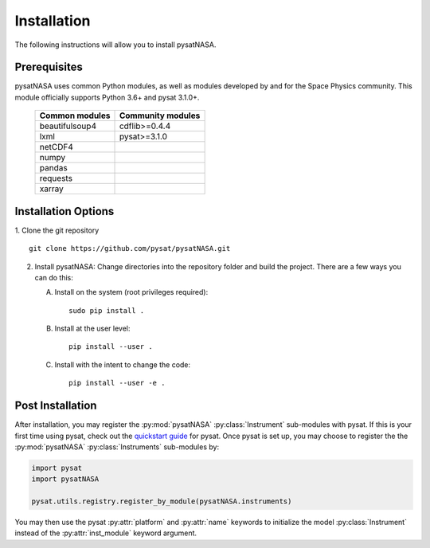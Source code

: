 Installation
============

The following instructions will allow you to install pysatNASA.

Prerequisites
-------------

.. image:: figures/poweredbypysat.png
    :width: 150px
    :align: right
    :alt: powered by pysat Logo, blue planet with orbiting python


pysatNASA uses common Python modules, as well as modules developed by
and for the Space Physics community.  This module officially supports
Python 3.6+ and pysat 3.1.0+.

 ================== =================
 Common modules     Community modules
 ================== =================
  beautifulsoup4     cdflib>=0.4.4
  lxml               pysat>=3.1.0
  netCDF4
  numpy
  pandas
  requests
  xarray
 ================== =================


Installation Options
--------------------

1. Clone the git repository
::


   git clone https://github.com/pysat/pysatNASA.git


2. Install pysatNASA:
   Change directories into the repository folder and build the project.
   There are a few ways you can do this:

   A. Install on the system (root privileges required)::


        sudo pip install .

   B. Install at the user level::


        pip install --user .

   C. Install with the intent to change the code::


        pip install --user -e .

.. extras-require:: pysatcdf
    :pyproject:

.. extras-require:: test
    :pyproject:

.. extras-require:: doc
    :pyproject:

.. _post-install:

Post Installation
-----------------

After installation, you may register the :py:mod:`pysatNASA`
:py:class:`Instrument` sub-modules with pysat.  If this is your first time using
pysat, check out the `quickstart guide
<https://pysat.readthedocs.io/en/latest/quickstart.html>`_ for pysat. Once pysat
is set up, you may choose to register the the :py:mod:`pysatNASA`
:py:class:`Instruments` sub-modules by:

.. code:: python


   import pysat
   import pysatNASA

   pysat.utils.registry.register_by_module(pysatNASA.instruments)

You may then use the pysat :py:attr:`platform` and :py:attr:`name` keywords to
initialize the model :py:class:`Instrument` instead of the
:py:attr:`inst_module` keyword argument.
